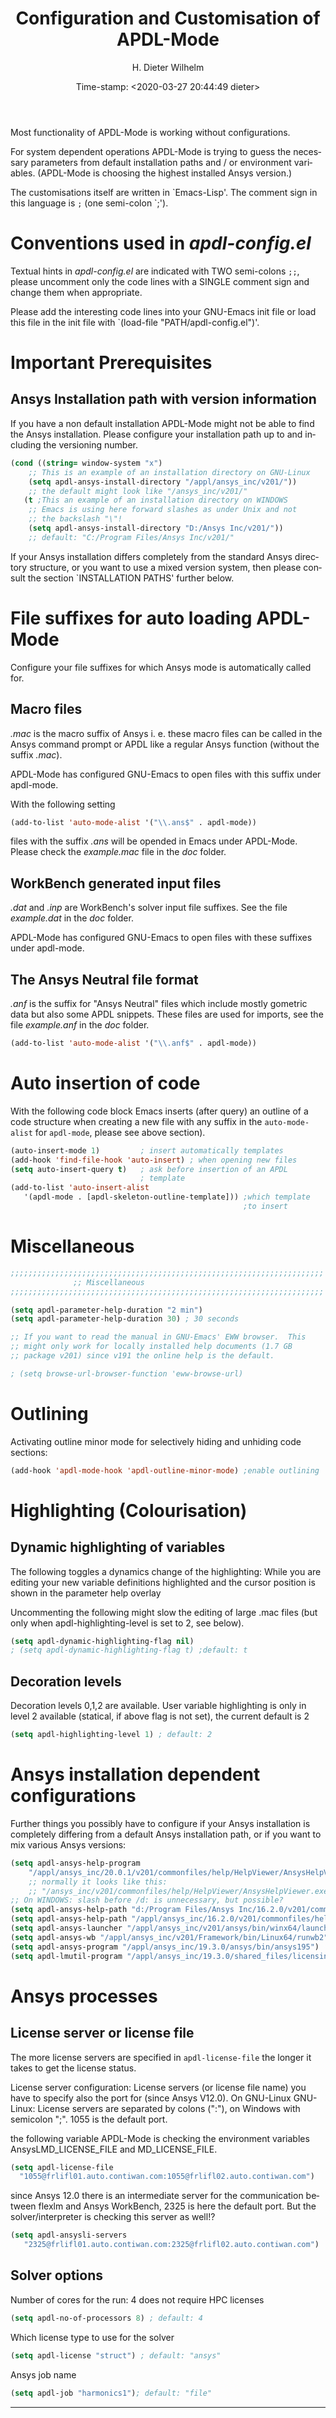 #+DATE: Time-stamp: <2020-03-27 20:44:49 dieter>
#+bind: org-html-preamble-format (("en" "%d"))
#+OPTIONS: ':nil *:t -:t ::t <:t H:3 \n:nil ^:{} arch:headline
#+OPTIONS: author:t c:nil creator:comment d:(not "LOGBOOK") date:t
#+OPTIONS: e:t email:t f:t inline:t num:t p:nil pri:nil prop:nil
#+OPTIONS: stat:t tags:t tasks:t tex:t timestamp:t toc:t todo:t |:t
#+AUTHOR: H. Dieter Wilhelm
#+EMAIL: dieter@duenenhof-wilhelm.de
#+DESCRIPTION:
#+KEYWORDS:
#+LANGUAGE: en
#+SELECT_TAGS: export
#+EXCLUDE_TAGS: noexport
#+OPTIONS: html-link-use-abs-url:nil html-postamble:t html-preamble:t
#+OPTIONS: html-scripts:t html-style:t html5-fancy:nil tex:t
#+HTML_DOCTYPE: xhtml-strict
#+HTML_CONTAINER: div
#+HTML_LINK_HOME: https://github.com/dieter-wilhelm/apdl-mode
#+HTML_LINK_UP: ../index.html
#+HTML_HEAD:
#+HTML_HEAD_EXTRA:
#+HTML_MATHJAX:
#+INFOJS_OPT:
#+LATEX_HEADER:
#+TITLE: Configuration and Customisation of APDL-Mode
#+text: Copyright (C) 2016 - 2020, H. Dieter Wilhelm, GPL V3

Most functionality of APDL-Mode is working without configurations.

For system dependent operations APDL-Mode is trying to guess the
necessary parameters from default installation paths and / or
environment variables.  (APDL-Mode is choosing the highest installed
Ansys version.)

The customisations itself are written in `Emacs-Lisp'.  The comment
sign in this language is ~;~ (one semi-colon `;').

* Conventions used in /apdl-config.el/
Textual hints in /apdl-config.el/ are indicated with TWO semi-colons
~;;~, please uncomment only the code lines with a SINGLE comment sign
and change them when appropriate.

Please add the interesting code lines into your GNU-Emacs init file or
load this file in the init file with `(load-file
"PATH/apdl-config.el")'.

#+BEGIN_SRC emacs-lisp :tangle yes :exports none
;;; apdl-config.el --- Customisation example for APDL-Mode
;; This file was built from the file "apdl-config.org".

;; Copyright (C) 2016 - 20202 H. Dieter Wilhelm, GPL V3
;; Author: H. Dieter Wilhelm <dieter@duenenhof-wilhelm.de>
;; Version: 20.4.0
;; Package-Requires: ((emacs "25.1"))
;; Keywords: languages, convenience, tools, Ansys, APDL
;; URL: https://github.com/dieter-wilhelm/apdl-mode

;; Maintainer: H. Dieter Wilhelm
;; Created: 2006-02

;; Parts of this mode were originally base on octave-mod.el: Copyright
;; (C) 1997 Free Software Foundation, Inc.  Author: Kurt Hornik
;; <Kurt.Hornik@wu-wien.ac.at> Author: John Eaton
;; <jwe@bevo.che.wisc.edu>

;;;;;;;;;;;;;;;;;;;;;;;;;;;;;;;;;;;;;;;;;;;;;;;;;;;;;;;;;;;;;;;;;;;;;;
;; This code is free software; you can redistribute it and/or modify
;; it under the terms of the GNU General Public License as published
;; by the Free Software Foundation; either version 3, or (at your
;; option) any later version.
;;
;; This lisp script is distributed in the hope that it will be useful,
;; but WITHOUT ANY WARRANTY; without even the implied warranty of
;; MERCHANTABILITY or FITNESS FOR A PARTICULAR PURPOSE.
;;
;; Permission is granted to distribute copies of this lisp script
;; provided the copyright notice and this permission are preserved in
;; all copies.
;;
;; You should have received a copy of the GNU General Public License
;; along with this program; if not, you can either send email to this
;; program's maintainer or write to: The Free Software Foundation,
;; Inc.; 675 Massachusetts Avenue; Cambridge, MA 02139, USA.
;;;;;;;;;;;;;;;;;;;;;;;;;;;;;;;;;;;;;;;;;;;;;;;;;;;;;;;;;;;;;;;;;;;;;;

;;; Commentary:
;; The customisations itself are written in `Emacs-Lisp'.
;; The comment is ~;~ (one semi-colon `;').  Textual hints
;; are indicated with DOUBLE semi-colons `;;', optionally uncomment
;; the code lines with a SINGLE comment sign.

;; Please add the interesting code lines into your GNU-Emacs init file or
;; load this file in the init file with `(load-file
;; "PATH/apdl-config.el")'.

;;; CODE:
#+END_SRC

#+RESULTS:

* Important Prerequisites
** COMMENT Finding APDL-Mode
If the APDL-Mode files (the files with the suffix /.el/) are *not*
placed in a default Emacs load path.  Please see the variable
load-path .

#+BEGIN_SRC emacs-lisp
(describe-variable 'load-path)
#+END_SRC

Or you can read about the load-path in the Emacs manual:
#+BEGIN_SRC emacs-lisp
(info "(emacs)Lisp Libraries")
#+END_SRC

Then it is necessary to adjust the following way: Hint: The
directory site-lisp/ in the Emacs installation tree, for example, is
in its default load path.

#+BEGIN_SRC emacs-lisp
(add-to-list 'load-path "C:\\DIRECTORY-PATH\\WHERE\\THE\\APDL-MODE\\FILES\\RESIDE")
#+END_SRC
for example:
#+BEGIN_SRC emacs-lisp
(add-to-list 'load-path "c:\\emacs\\apdl-mode")
#+END_SRC
for a Windows system or
#+BEGIN_SRC emacs-lisp
(add-to-list 'load-path "/usr/local/src/emacs/apdl-mode")
#+END_SRC
for a GNU-Linux system.
** Ansys Installation path with version information
If you have a non default installation APDL-Mode might not be able to
find the Ansys installation.  Please configure your installation path
up to and including the versioning number.

#+BEGIN_SRC emacs-lisp
  (cond ((string= window-system "x")
	  ;; This is an example of an installation directory on GNU-Linux
	  (setq apdl-ansys-install-directory "/appl/ansys_inc/v201/"))
	  ;; the default might look like "/ansys_inc/v201/"
	 (t ;This an example of an installation directory on WINDOWS
	  ;; Emacs is using here forward slashes as under Unix and not
	  ;; the backslash "\"!
	  (setq apdl-ansys-install-directory "D:/Ansys Inc/v201/"))
	  ;; default: "C:/Program Files/Ansys Inc/v201/"
#+END_SRC

If your Ansys installation differs completely from the standard Ansys
directory structure, or you want to use a mixed version system, then
please consult the section `INSTALLATION PATHS' further below.

#+BEGIN_SRC emacs-lisp :tangle yes :exports none
  ;; conditional for Linux and Windows

  ;(cond ((string= window-system "x")
  ;        ;; This is an example of an installation directory on GNU-Linux
  ;        (setq apdl-ansys-install-directory "/appl/ansys_inc/v201/"))
  ;        ;;default: "/ansys_inc/v201/"
  ;       (t
  ;        ;;This an example of an installation dir. on WINDOWS
  ;        ;; Emacs is using here also forward slashes ans under
  ;        ;; Unix and not "\"!
  ;        (setq apdl-ansys-install-directory "D:/Ansys/v210/"))
  ;        ;; default: "C:/Program Files/Ansys Inc/v201/"
#+END_SRC

* File suffixes for auto loading APDL-Mode
Configure your file suffixes for which Ansys mode is automatically
called for.
** Macro files
/.mac/ is the macro suffix of Ansys i. e. these macro files can be
called in the Ansys command prompt or APDL like a regular Ansys
function (without the suffix /.mac/).

APDL-Mode has configured GNU-Emacs to open files with this suffix
under apdl-mode.

With the following setting

#+BEGIN_SRC emacs-lisp :tangle yes
  (add-to-list 'auto-mode-alist '("\\.ans$" . apdl-mode))
#+END_SRC

files with the suffix /.ans/ will be opended in Emacs under APDL-Mode.
Please check the /example.mac/ file in the /doc/ folder.
** WorkBench generated input files
/.dat/ and /.inp/ are WorkBench's solver input file suffixes.  See the
file /example.dat/ in the /doc/ folder.

APDL-Mode has configured GNU-Emacs to open files with these suffixes
under apdl-mode.

# #+BEGIN_SRC emacs-lisp
#   (add-to-list 'auto-mode-alist '("\\.dat$" . apdl-mode)) ;
#   (add-to-list 'auto-mode-alist '("\\.inp\\'" . apdl-mode))
# #+END_SRC

** The Ansys Neutral file format
/.anf/ is the suffix for "Ansys Neutral" files which include mostly
gometric data but also some APDL snippets. These files are used for
imports, see the file /example.anf/ in the /doc/ folder.

#+BEGIN_SRC emacs-lisp
  (add-to-list 'auto-mode-alist '("\\.anf$" . apdl-mode))
#+END_SRC

#+BEGIN_SRC emacs-lisp :exports none :tangle yes
  ;;;;;;;;;;;;;;;;;;;;;;;;;;;;;;;;;;;;;;;;;;;;;;;;;;;;;;;;;;;;;;;;;;;;;;
  ;; file suffixes for autoloading of APDL-Mode, appropriate file
  ;; suffixes for which Ansys mode is automatically called for

  ;; .mac is the macro suffix of Ansys i. e. these macros can be called
  ;; in the Ansys command prompt like a regular Ansys function (without
  ;; the suffix .mac).  See the file doc/example.mac

  ;; APDL-Mode has configured GNU-Emacs to open files with this suffix
  ;; under apdl-mode.

  ;; (add-to-list 'auto-mode-alist '("\\.mac$" . apdl-mode))
  (add-to-list 'auto-mode-alist '("\\.ans$" . apdl-mode))

  ;; .dat and .inp are WorkBench's solver input file suffixes
  ;; See the file doc/example.dat

  ;; APDL-Mode has configured GNU-Emacs to open files with these suffixes
  ;; under apdl-mode.

  ;; (add-to-list 'auto-mode-alist '("\\.dat$" . apdl-mode))
  ;; (add-to-list 'auto-mode-alist '("\\.inp\\'" . apdl-mode))

  ;; .anf is the suffix for "Ansys Neutral" files which include mostly
  ;;  gometric data but also some APDL snippets. See the file
  ;;  doc/example.anf.
  (add-to-list 'auto-mode-alist '("\\.anf$" . apdl-mode))
#+END_SRC

* Auto insertion of code
  With the following code block Emacs inserts (after query) an outline
  of a code structure when creating a new file with any suffix in the
  ~auto-mode-alist~ for ~apdl-mode~, please see above section).
#+BEGIN_SRC emacs-lisp
  (auto-insert-mode 1)         ; insert automatically templates
  (add-hook 'find-file-hook 'auto-insert) ; when opening new files
  (setq auto-insert-query t)   ; ask before insertion of an APDL
                               ; template
  (add-to-list 'auto-insert-alist
     '(apdl-mode . [apdl-skeleton-outline-template])) ;which template
                                                      ;to insert
#+END_SRC

#+BEGIN_SRC emacs-lisp :exports none :tangle yes
;;;;;;;;;;;;;;;;;;;;;;;;;;;;;;;;;;;;;;;;;;;;;;;;;;;;;;;;;;;;;;;;;;;;;;
			  ;; Auto insertion
;;;;;;;;;;;;;;;;;;;;;;;;;;;;;;;;;;;;;;;;;;;;;;;;;;;;;;;;;;;;;;;;;;;;;;
;; auto insertion stuff (when creating a new APDL file)

; (auto-insert-mode 1)		        ; insert automatically templates
; (add-hook 'find-file-hook 'auto-insert) ; when opening new files
; (setq auto-insert-query t)   ; aks for auto insertion of APDL template
; (add-to-list 'auto-insert-alist
;  '(apdl-mode . [apdl-skeleton-outline-template])) ;which template to insert

#+END_SRC

* Miscellaneous

  #+BEGIN_SRC emacs-lisp :tangle yes
    ;;;;;;;;;;;;;;;;;;;;;;;;;;;;;;;;;;;;;;;;;;;;;;;;;;;;;;;;;;;;;;;;;;;;;;
			      ;; Miscellaneous
    ;;;;;;;;;;;;;;;;;;;;;;;;;;;;;;;;;;;;;;;;;;;;;;;;;;;;;;;;;;;;;;;;;;;;;;

    (setq apdl-parameter-help-duration "2 min")
    (setq apdl-parameter-help-duration 30) ; 30 seconds

    ;; If you want to read the manual in GNU-Emacs' EWW browser.  This
    ;; might only work for locally installed help documents (1.7 GB
    ;; package v201) since v191 the online help is the default.

    ; (setq browse-url-browser-function 'eww-browse-url)

  #+END_SRC

* COMMENT Autoloading (became obsolete with the packaging system)
  Below set of useful commands can be interactively called (with M-x
  ...)  even when APDL Mode was not activated i.e. its lisp files not
  yet loaded, with the following code.
  #+BEGIN_SRC emacs-lisp
(autoload 'apdl "apdl-mode" "Opening an empty buffer in APDL-Mode" 'interactive)
(autoload 'apdl-mode "apdl-mode" nil t)
(autoload 'apdl-customise-ansys "apdl-mode" "Activate the function for
 calling a special Ansys customisation buffer." 'interactive)
(autoload 'apdl-abort-file "apdl-mode" "Activate the function for  aborting Ansys runs." 'interactive)
(autoload 'apdl-display-error-file "apdl-mode" "Activate the function for inspecting the Ansys error file." 'interactive)
(autoload 'apdl-start-apdl-help "apdl-mode" "Activate the function for starting the Ansys help browser." 'interactive)
(autoload 'apdl-start-ansys "apdl-mode" "Activate the function for starting the APDL interpreter under GNU-Linux or product launcher under Windows." 'interactive)
(autoload 'apdl-start-classics "apdl-mode" "Activate the function for starting the MAPDL in GUI Mode (APDL-Classics)." 'interactive)
(autoload 'apdl-start-wb "apdl-mode" "Activate the function for starting Workbench." 'interactive)
(autoload 'apdl-license-status "apdl-mode" "Activate the function for displaying Ansys license status or starting a license utility." 'interactive)
(autoload 'apdl-mode-version "apdl-mode" "Show APDL-Mode's version number." 'interactive)
  #+END_SRC

#+BEGIN_SRC emacs-lisp :exports none  :tangle yes
;;;;;;;;;;;;;;;;;;;;;;;;;;;;;;;;;;;;;;;;;;;;;;;;;;;;;;;;;;;;;;;;;;;;;;
			      ;; Autoloading
;;;;;;;;;;;;;;;;;;;;;;;;;;;;;;;;;;;;;;;;;;;;;;;;;;;;;;;;;;;;;;;;;;;;;;
;; Set of useful commands which are interactively available (M-x ...)
;; even when APDL Mode was not (yet) activated i.e. the lisp files not
;; loaded.

  (autoload 'apdl "apdl-mode" "Opening an empty buffer in APDL-Mode" 'interactive)
  (autoload 'apdl-mode "apdl-mode" "Switch to APDL-Mode" 'interactive)
  (autoload 'apdl-customise-ansys "apdl-mode" "Activate the function for
  calling a special Ansys customisation buffer." 'interactive)
  (autoload 'apdl-abort-file "apdl-mode" "Activate the function for  aborting Ansys runs." 'interactive)
  (autoload 'apdl-display-error-file "apdl-mode" "Activate the function for inspecting the Ansys error file." 'interactive)
  (autoload 'apdl-start-apdl-help "apdl-mode" "Activate the function for starting the Ansys help browser." 'interactive)
  (autoload 'apdl-start-ansys "apdl-mode" "Activate the function for starting the APDL interpreter under GNU-Linux or product launcher under Windows." 'interactive)
  (autoload 'apdl-start-classics "apdl-mode" "Activate the function for starting the MAPDL in GUI Mode (APDL-Classics)." 'interactive)
  (autoload 'apdl-start-wb "apdl-mode" "Activate the function for starting Workbench." 'interactive)
  (autoload 'apdl-license-status "apdl-mode" "Activate the function for displaying Ansys license status or starting a license utility." 'interactive)
  (autoload 'apdl-mode-version "apdl-mode" "Show APDL-Mode's version number." 'interactive)

#+END_SRC

* Outlining
  Activating outline minor mode for selectively hiding and unhiding
  code sections:

#+BEGIN_SRC emacs-lisp
  (add-hook 'apdl-mode-hook 'apdl-outline-minor-mode) ;enable outlining
#+END_SRC

#+BEGIN_SRC emacs-lisp :tangle yes :exports none
;;;;;;;;;;;;;;;;;;;;;;;;;;;;;;;;;;;;;;;;;;;;;;;;;;;;;;;;;;;;;;;;;;;;;;
			     ;; Outlining
;;;;;;;;;;;;;;;;;;;;;;;;;;;;;;;;;;;;;;;;;;;;;;;;;;;;;;;;;;;;;;;;;;;;;;
;; activating outline minor mode for selectively hiding/unhiding
;; sections

(add-hook 'apdl-mode-hook 'apdl-outline-minor-mode) ;enable outlining

#+END_SRC

* Highlighting (Colourisation)
** Dynamic highlighting of variables
The following toggles a dynamics change of the highlighting: While
you are editing your new variable definitions highlighted and the
cursor position is shown in the parameter help overlay

Uncommenting the following might slow the editing of large .mac
files (but only when apdl-highlighting-level is set to 2, see
below).
#+BEGIN_SRC emacs-lisp
(setq apdl-dynamic-highlighting-flag nil)
; (setq apdl-dynamic-highlighting-flag t) ;default: t

#+END_SRC
** Decoration levels
Decoration levels 0,1,2 are available.  User variable highlighting is
only in level 2 available (statical, if above flag is not set), the
current default is 2

#+BEGIN_SRC emacs-lisp
(setq apdl-highlighting-level 1) ; default: 2
#+END_SRC

#+BEGIN_SRC emacs-lisp :tangle yes :exports none
;;;;;;;;;;;;;;;;;;;;;;;;;;;;;;;;;;;;;;;;;;;;;;;;;;;;;;;;;;;;;;;;;;;;;;
		     ;; Highlighting/Colourisation
;;;;;;;;;;;;;;;;;;;;;;;;;;;;;;;;;;;;;;;;;;;;;;;;;;;;;;;;;;;;;;;;;;;;;;

;; The following toggles a dynamics change of the highlighting: While
;; you are editing your new variable definitions highlighted and the
;; cursor position is shown in the parameter help overlay

;; Uncommenting the following might slow the editing of large .mac
;; files (but only when apdl-highlighting-level is set to 2, see
;; below).

; (setq apdl-dynamic-highlighting-flag nil)
; (setq apdl-dynamic-highlighting-flag t) ; default

;;;;;;;;;;;;;;;;;;;;;;;;;;;;;;;;;;;;;;;;;;;;;;;;;;;;;;;;;;;;;;;;;;;;;;
;; fontification (highlighting) of user variables and decoration
;; levels (0,1,2 are available), user variables highlighting is only
;; in level 2 available (statical, if above flag is not set), the
;; default is 2

; (setq apdl-highlighting-level 1) ; default: 2

#+END_SRC
* Ansys installation dependent configurations
Further things you possibly have to configure if your Ansys
installation is completely differing from a default Ansys installation
path, or if you want to mix various Ansys versions:
#+BEGIN_SRC emacs-lisp
  (setq apdl-ansys-help-program
      "/appl/ansys_inc/20.0.1/v201/commonfiles/help/HelpViewer/AnsysHelpViewer.exe")
      ;; normally it looks like this:
      ;; "/ansys_inc/v201/commonfiles/help/HelpViewer/AnsysHelpViewer.exe"
  ;; On WINDOWS: slash before /d: is unnecessary, but possible?
  (setq apdl-ansys-help-path "d:/Program Files/Ansys Inc/16.2.0/v201/commonfiles/help/en-us/help/")
  (setq apdl-ansys-help-path "/appl/ansys_inc/16.2.0/v201/commonfiles/help/en-us/help/")
  (setq apdl-ansys-launcher "/appl/ansys_inc/v201/ansys/bin/winx64/launcher")
  (setq apdl-ansys-wb "/appl/ansys_inc/v201/Framework/bin/Linux64/runwb2")
  (setq apdl-ansys-program "/appl/ansys_inc/19.3.0/ansys/bin/ansys195")
  (setq apdl-lmutil-program "/appl/ansys_inc/19.3.0/shared_files/licensing/linx64/lmutil")

#+END_SRC

#+BEGIN_SRC emacs-lisp :tangle yes :exports none
    ;;;;;;;;;;;;;;;;;;;;;;;;;;;;;;;;;;;;;;;;;;;;;;;;;;;;;;;;;;;;;;;;;;;;;;
			   ;; Ansys version and paths
    ;;;;;;;;;;;;;;;;;;;;;;;;;;;;;;;;;;;;;;;;;;;;;;;;;;;;;;;;;;;;;;;;;;;;;;

    ;; Things you might have to configure if your Ansys installation is
    ;; completely differing from default Ansys installation paths, as in
    ;; the example below, or you want to use a mixed version system:

    ; (setq apdl-help-program
    ;   "/appl/ansys_inc/16.2.0/v201/commonfiles/help/HelpViewer/AnsysHelpViewer.exe")
    ; ;; the Ansys path to the help viewer looks normally like this:
    ; ;; "/INSTALL_DIRECTORY/ansys_inc/v201/commonfiles/help/HelpViewer/AnsysHelpViewer.exe"
    ; (setq apdl-ansys-help-path "d:/Program Files/Ansys Inc/16.2.0/v201/commonfiles/help/en-us/help/")

    ; (setq apdl-ansys-help-path "/appl/ansys_inc/16.2.0/v201/commonfiles/help/en-us/help/")
    ; (setq apdl-ansys-launcher "/ansys_inc/v201/ansys/bin/launcher162")
    ; (setq apdl-ansys-wb "/ansys_inc/v201/Framework/bin/Linux64/runwb2")
    ; (setq apdl-ansys-program "/appl/ansys_inc/16.2.0/v201/ansys/bin/ansys162")
    ; (setq apdl-lmutil-program "/appl/ansys_inc/16.2.0/shared_files/licensing/linx64/lmutil")

#+END_SRC

* COMMENT Extending Emacs load path and initialisation
  redundant with package.el
#+BEGIN_SRC emacs-lisp :tangle yes

;; adding the directory of this (loaded) file to the load-path
(add-to-list 'load-path (file-name-directory load-file-name))
;; setting the APDL-Mode install directory
(setq apdl-mode-install-directory (file-name-directory load-file-name))
;;;;;;;;;;;;;;;;;;;;;;;;;;;;;;;;;;;;;;;;;;;;;;;;;;;;;;;;;;;;;;;;;;;;;;
                              ;; The End
;;;;;;;;;;;;;;;;;;;;;;;;;;;;;;;;;;;;;;;;;;;;;;;;;;;;;;;;;;;;;;;;;;;;;;

;;; apdl-config.el ends here

;; Local Variables:
;; no-byte-compile: t
;; End:

#+END_SRC

* Ansys processes
** License server or license file

   The more license servers are specified in ~apdl-license-file~ the
   longer it takes to get the license status.

   License server configuration: License servers (or license file
   name) you have to specify also the port for (since Ansys V12.0).
   On GNU-Linux GNU-Linux: License servers are separated by colons
   (":"), on Windows with semicolon ";".  1055 is the default port.

   the following variable APDL-Mode is checking the environment
   variables AnsysLMD_LICENSE_FILE and MD_LICENSE_FILE.

   #+BEGIN_SRC emacs-lisp
     (setq apdl-license-file
       "1055@frlifl01.auto.contiwan.com:1055@frlifl02.auto.contiwan.com")
   #+END_SRC

   since Ansys 12.0 there is an intermediate server for the communication
   between flexlm and Ansys WorkBench, 2325 is here the default port.
   But the solver/interpreter is checking this server as well!?

   #+BEGIN_SRC emacs-lisp
   (setq apdl-ansysli-servers
      "2325@frlifl01.auto.contiwan.com:2325@frlifl02.auto.contiwan.com")
   #+END_SRC

** Solver options
   Number of cores for the run: 4 does not require HPC licenses
   #+BEGIN_SRC emacs-lisp
     (setq apdl-no-of-processors 8) ; default: 4
   #+END_SRC

   Which license type to use for the solver
   #+BEGIN_SRC emacs-lisp
     (setq apdl-license "struct") ; default: "ansys"
   #+END_SRC

   Ansys job name
   #+BEGIN_SRC emacs-lisp
     (setq apdl-job "harmonics1"); default: "file"
   #+END_SRC

#+BEGIN_SRC emacs-lisp :tangle yes :exports none
  ;;;;;;;;;;;;;;;;;;;;;;;;;;;;;;;;;;;;;;;;;;;;;;;;;;;;;;;;;;;;;;;;;;;;;;
                         ;; Ansys processes stuff
  ;;;;;;;;;;;;;;;;;;;;;;;;;;;;;;;;;;;;;;;;;;;;;;;;;;;;;;;;;;;;;;;;;;;;;;
  ;; license server configuration


  ;; GNU-Linux 64 bit only !!! Warning specifiying many license server
  ;; takes a long time for displaying the license status!!!

   ;; for starting the solver & apdl-license-status & Ansys help
;  (setq                 ;
;   ;; license servers (or license file name)nn
;   ;; specify even the default port for lmutil (since Ansys V 12.0) on GNU-Linux
;   ;; GNU-Linux: License servers separated by colons (":"), 1055 is the default port
;   apdl-license-file
;  "32002@ls_fr_ansyslmd_ww_1.conti.de"
;   "32002@ls_fr_ansyslmd_ww_1.conti.de:32002@ls_fr_ansyslmd_ww_2.conti.de:32002@ls_fr_ansyslmd_ww_4.conti.de:1055@frlifl01.auto.contiwan.com:1055@frlifl02.auto.contiwan.com"

;   ;; since Ansys 12.0 there is an intermediate server for
;   ;; the communication between flexlm and Ansys, 2325 is the default port
;   apdl-ansysli-servers
;  "2325@ls_fr_ansyslmd_ww_1.conti.de"
;  "2325@ls_fr_ansyslmd_ww_1.conti.de:2325@ls_fr_ansyslmd_ww_3.conti.de:2325@ls_fr_ansyslmd_ww_4.conti.de:2325@frlifl01.auto.contiwan.com:2325@frlifl02.auto.contiwan.com"
;   )

  ;;;;;;;;;;;;;;;;;;;;;;;;;;;;;;;;;;;;;;;;;;;;;;;;;;;;;;;;;;;;;;;;;;;;;;
                   ;; options when starting the solver
  ;;;;;;;;;;;;;;;;;;;;;;;;;;;;;;;;;;;;;;;;;;;;;;;;;;;;;;;;;;;;;;;;;;;;;;

  ;; Number of cores for the run, 4 does not require HPC licenses
  ; (setq apdl-no-of-processors 8) ; default: 4

  ;;  which license type to use for the solver
  ; (setq apdl-license "struct") ; default: "ansys"

  ;; Ansys job name
  ; (setq apdl-job "harmonics1"); default: "file"

;;;;;;;;;;;;;;;;;;;;;;;;;;;;;;;;;;;;;;;;;;;;;;;;;;;;;;;;;;;;;;;;;;;;;;
                              ;; The End
;;;;;;;;;;;;;;;;;;;;;;;;;;;;;;;;;;;;;;;;;;;;;;;;;;;;;;;;;;;;;;;;;;;;;;

(provide 'apdl-config)

;;; apdl-config.el ends here

;; Local Variables:
;; no-byte-compile: t
;; End:
#+END_SRC
-----

# Local Variables:
# word-wrap: t
# show-trailing-whitespace: t
# indicate-empty-lines: t
# time-stamp-active: t
# time-stamp-format: "%:y-%02m-%02d"
# End:

